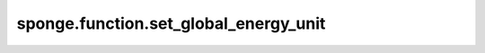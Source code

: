 sponge.function.set_global_energy_unit
==========================================

.. py:function:: sponge.function.set_global_energy_unit(unit: Union[str, Units, Length, float, int])

    给全局单位设置能量单位。

    参数：
        - **unit** (Union[str, Units, Length, float, int]) - 能量单位。